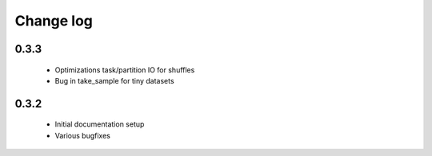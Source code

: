 Change log
==========

0.3.3
-----
 * Optimizations task/partition IO for shuffles
 * Bug in take_sample for tiny datasets

0.3.2
-----
 * Initial documentation setup
 * Various bugfixes
